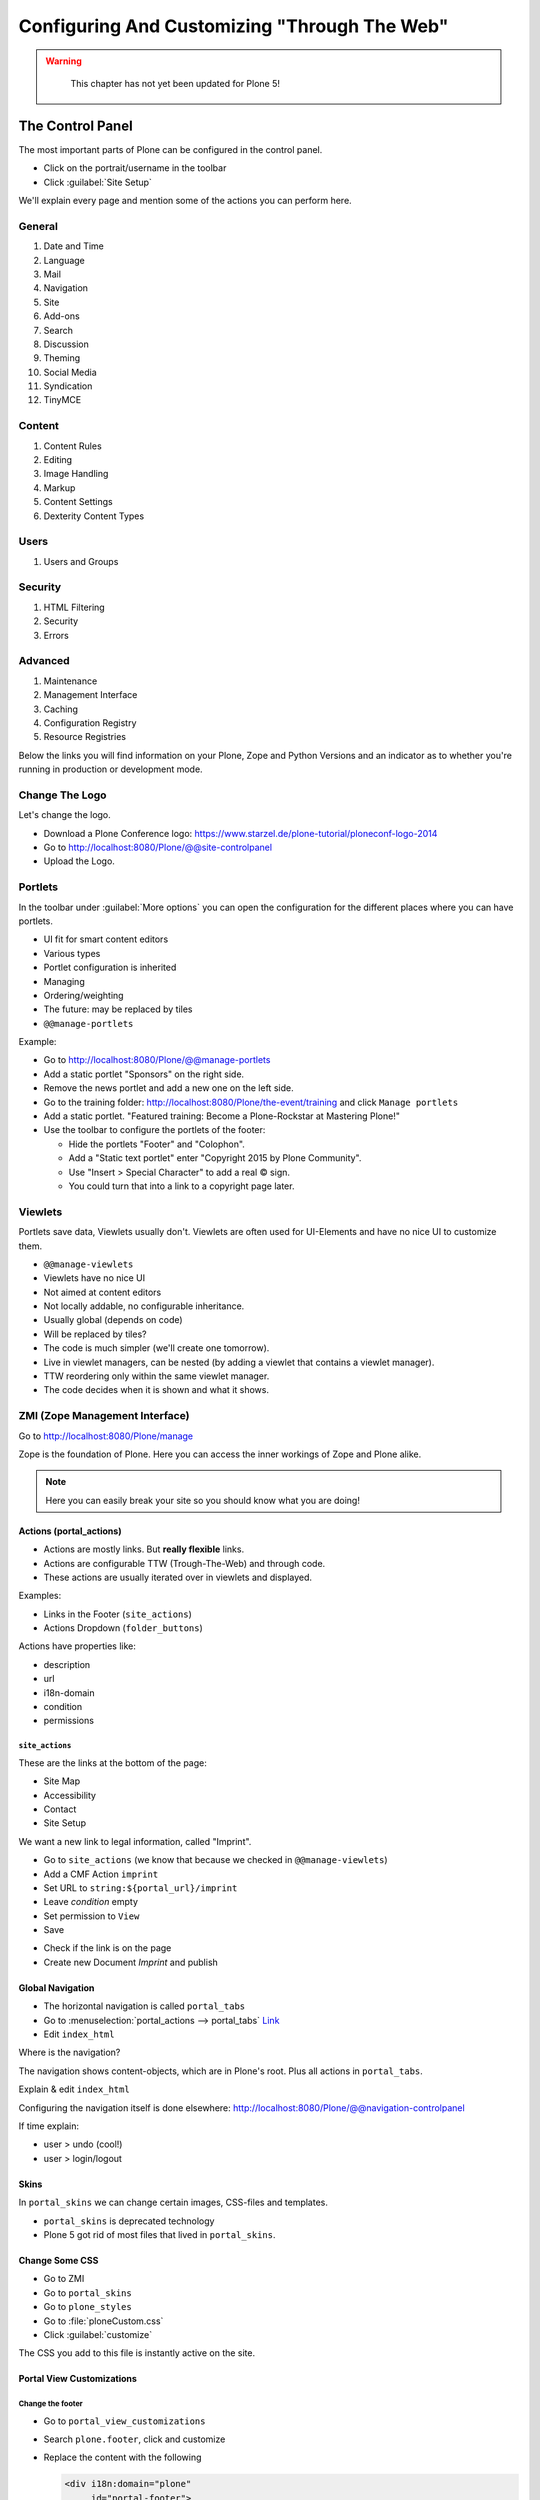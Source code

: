 =============================================
Configuring And Customizing "Through The Web"
=============================================

..  warning::

    This chapter has not yet been updated for Plone 5!

 .. sectionauthor:: Philip Bauer <bauer@starzel.de>

.. _customizing-controlpanel-label:

The Control Panel
=================

The most important parts of Plone can be configured in the control panel.

* Click on the portrait/username in the toolbar
* Click :guilabel:`Site Setup`

We'll explain every page and mention some of the actions you can perform here.


General
-------

#. Date and Time
#. Language
#. Mail
#. Navigation
#. Site
#. Add-ons
#. Search
#. Discussion
#. Theming
#. Social Media
#. Syndication
#. TinyMCE


Content
-------

#. Content Rules
#. Editing
#. Image Handling
#. Markup
#. Content Settings
#. Dexterity Content Types

Users
-----

#. Users and Groups

Security
--------

#. HTML Filtering
#. Security
#. Errors

Advanced
--------

#. Maintenance
#. Management Interface
#. Caching
#. Configuration Registry
#. Resource Registries


Below the links you will find information on your Plone, Zope and Python Versions and an indicator as to whether you're running in production or development mode.

Change The Logo
---------------

Let's change the logo.

* Download a Plone Conference logo: https://www.starzel.de/plone-tutorial/ploneconf-logo-2014
* Go to http://localhost:8080/Plone/@@site-controlpanel
* Upload the Logo.

.. seealso::

   https://docs.plone.org/adapt-and-extend/change-the-logo.html


.. _customizing-portlets-label:

Portlets
--------

In the toolbar under :guilabel:`More options` you can open the configuration for the different places where you can have portlets.

* UI fit for smart content editors
* Various types
* Portlet configuration is inherited
* Managing
* Ordering/weighting
* The future: may be replaced by tiles
* ``@@manage-portlets``

Example:

* Go to http://localhost:8080/Plone/@@manage-portlets
* Add a static portlet "Sponsors" on the right side.
* Remove the news portlet and add a new one on the left side.
* Go to the training folder: http://localhost:8080/Plone/the-event/training and click ``Manage portlets``
* Add a static portlet. "Featured training: Become a Plone-Rockstar at Mastering Plone!"
* Use the toolbar to configure the portlets of the footer:

  * Hide the portlets "Footer" and "Colophon".
  * Add a "Static text portlet" enter "Copyright 2015 by Plone Community".
  * Use "Insert > Special Character" to add a real © sign.
  * You could turn that into a link to a copyright page later.


.. _customizing-viewlets-label:

Viewlets
--------

Portlets save data, Viewlets usually don't. Viewlets are often used for UI-Elements and have no nice UI to customize them.

* ``@@manage-viewlets``
* Viewlets have no nice UI
* Not aimed at content editors
* Not locally addable, no configurable inheritance.
* Usually global (depends on code)
* Will be replaced by tiles?
* The code is much simpler (we'll create one tomorrow).
* Live in viewlet managers, can be nested (by adding a viewlet that contains a viewlet manager).
* TTW reordering only within the same viewlet manager.
* The code decides when it is shown and what it shows.


.. _customizing-ZMI-label:

ZMI (Zope Management Interface)
-------------------------------

Go to http://localhost:8080/Plone/manage

Zope is the foundation of Plone. Here you can access the inner workings of Zope and Plone alike.

.. note::

  Here you can easily break your site so you should know what you are doing!

.. only:: not presentation

    We only cover three parts of customization in the ZMI now.
    Later on when we added our own code we'll come back to the ZMI and will look for it.

    At some point you'll have to learn what all those objects are about. But not today.


Actions (portal_actions)
~~~~~~~~~~~~~~~~~~~~~~~~

* Actions are mostly links. But **really flexible** links.
* Actions are configurable TTW (Trough-The-Web) and through code.
* These actions are usually iterated over in viewlets and displayed.

Examples:

* Links in the Footer (``site_actions``)
* Actions Dropdown (``folder_buttons``)

Actions have properties like:

* description
* url
* i18n-domain
* condition
* permissions



``site_actions``
^^^^^^^^^^^^^^^^

These are the links at the bottom of the page:

* Site Map
* Accessibility
* Contact
* Site Setup

We want a new link to legal information, called "Imprint".

* Go to ``site_actions`` (we know that because we checked in ``@@manage-viewlets``)
* Add a CMF Action ``imprint``
* Set URL to ``string:${portal_url}/imprint``
* Leave *condition* empty
* Set permission to ``View``
* Save

.. only:: not presentation

  explain

* Check if the link is on the page
* Create new Document `Imprint` and publish

.. seealso::

    https://docs.plone.org/develop/plone/functionality/actions.html


Global Navigation
~~~~~~~~~~~~~~~~~

* The horizontal navigation is called ``portal_tabs``
* Go to :menuselection:`portal_actions --> portal_tabs` `Link <http://localhost:8080/Plone/portal_actions/portal_tabs/manage_main>`_
* Edit ``index_html``

Where is the navigation?

The navigation shows content-objects, which are in Plone's root. Plus all actions in ``portal_tabs``.

Explain & edit ``index_html``

Configuring the navigation itself is done elsewhere: http://localhost:8080/Plone/@@navigation-controlpanel

If time explain:

* user > undo (cool!)
* user > login/logout


Skins
~~~~~

In ``portal_skins`` we can change certain images, CSS-files and templates.

* ``portal_skins`` is deprecated technology
* Plone 5 got rid of most files that lived in ``portal_skins``.


Change Some CSS
~~~~~~~~~~~~~~~

* Go to ZMI
* Go to ``portal_skins``
* Go to ``plone_styles``
* Go to :file:`ploneCustom.css`
* Click :guilabel:`customize`

The CSS you add to this file is instantly active on the site.


Portal View Customizations
~~~~~~~~~~~~~~~~~~~~~~~~~~

Change the footer
^^^^^^^^^^^^^^^^^

* Go to ``portal_view_customizations``
* Search ``plone.footer``, click and customize
* Replace the content with the following

  .. code-block:: html

     <div i18n:domain="plone"
          id="portal-footer">
        <p>&copy; 2016 by me! |
          <a href="mailto:info@ploneconf.org">
           Contact us
          </a>
        </p>
     </div>


.. seealso::

   https://docs.plone.org/adapt-and-extend/theming/templates_css/skin_layers.html


Further Tools In The ZMI
~~~~~~~~~~~~~~~~~~~~~~~~

There are many more notable items in the ZMI. We'll visit some of them later.

* :guilabel:`acl_users`
* :guilabel:`error_log`
* :guilabel:`portal_properties` (deprecated)
* :guilabel:`portal_setup`
* :guilabel:`portal_workflow`
* :guilabel:`portal_catalog`


.. _customizing-summary-label:

Summary
-------

You can configure and customize a lot in Plone through the web.
The most important options are accessible in the `Plone control panel <http://localhost:8080/Plone/@@overview-controlpanel>`_ but some are hidden away in the `ZMI <http://localhost:8080/Plone/manage>`_.

The amount and presentation of information is overwhelming but you'll get the hang of it through a lot of practice.
